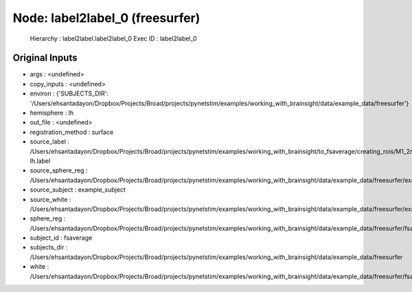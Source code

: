 Node: label2label_0 (freesurfer)
================================


 Hierarchy : label2label.label2label_0
 Exec ID : label2label_0


Original Inputs
---------------


* args : <undefined>
* copy_inputs : <undefined>
* environ : {'SUBJECTS_DIR': '/Users/ehsantadayon/Dropbox/Projects/Broad/projects/pynetstim/examples/working_with_brainsight/data/example_data/freesurfer'}
* hemisphere : lh
* out_file : <undefined>
* registration_method : surface
* source_label : /Users/ehsantadayon/Dropbox/Projects/Broad/projects/pynetstim/examples/working_with_brainsight/to_fsaverage/creating_rois/M1_2mm_pial_88095-lh.label
* source_sphere_reg : /Users/ehsantadayon/Dropbox/Projects/Broad/projects/pynetstim/examples/working_with_brainsight/data/example_data/freesurfer/example_subject/surf/lh.sphere.reg
* source_subject : example_subject
* source_white : /Users/ehsantadayon/Dropbox/Projects/Broad/projects/pynetstim/examples/working_with_brainsight/data/example_data/freesurfer/example_subject/surf/lh.white
* sphere_reg : /Users/ehsantadayon/Dropbox/Projects/Broad/projects/pynetstim/examples/working_with_brainsight/data/example_data/freesurfer/fsaverage/surf/lh.sphere.reg
* subject_id : fsaverage
* subjects_dir : /Users/ehsantadayon/Dropbox/Projects/Broad/projects/pynetstim/examples/working_with_brainsight/data/example_data/freesurfer
* white : /Users/ehsantadayon/Dropbox/Projects/Broad/projects/pynetstim/examples/working_with_brainsight/data/example_data/freesurfer/fsaverage/surf/lh.white

